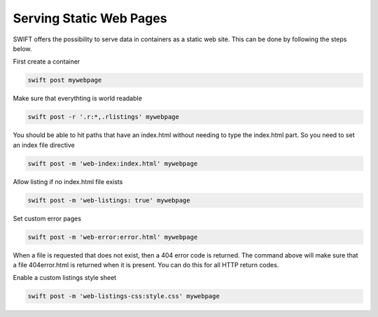 .. _staticweb:

************************
Serving Static Web Pages
************************

SWIFT offers the possibility to serve data in containers as a static web site. This can be done by following the steps below.

First create a container

.. code-block:: console

      swift post mywebpage

Make sure that everythting is world readable

.. code-block:: console

      swift post -r '.r:*,.rlistings' mywebpage

You should be able to hit paths that have an index.html without needing to type the index.html part. So you need to set an index file directive

.. code-block:: console

      swift post -m 'web-index:index.html' mywebpage


Allow listing if no index.html file exists

.. code-block:: console

      swift post -m 'web-listings: true' mywebpage

Set custom error pages

.. code-block:: console

      swift post -m 'web-error:error.html' mywebpage

When a file is requested that does not exist, then a 404 error code is returned. The command above will make sure that a file 404error.html is returned when it is present. You can do this for all HTTP return codes.

Enable a custom listings style sheet

.. code-block:: console

      swift post -m 'web-listings-css:style.css' mywebpage
